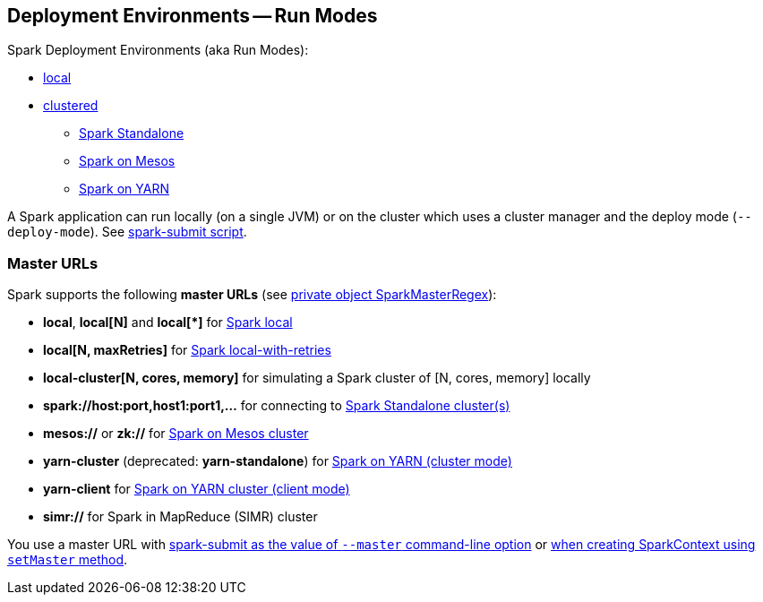 == Deployment Environments -- Run Modes

Spark Deployment Environments (aka Run Modes):

* link:spark-local.adoc[local]
* link:spark-cluster.adoc[clustered]
** link:spark-standalone.adoc[Spark Standalone]
** link:spark-mesos.adoc[Spark on Mesos]
** link:spark-yarn.adoc[Spark on YARN]

A Spark application can run locally (on a single JVM) or on the cluster which uses a cluster manager and the deploy mode (`--deploy-mode`). See link:spark-submit.adoc[spark-submit script].

=== [[master-urls]] Master URLs

Spark supports the following *master URLs* (see https://github.com/apache/spark/blob/master/core/src/main/scala/org/apache/spark/SparkContext.scala#L2729-L2742[private object SparkMasterRegex]):

* *local*, *local[N]* and *local[{asterisk}]* for link:spark-local.adoc#masterURL[Spark local]
* *local[N, maxRetries]* for link:spark-local.adoc#masterURL[Spark local-with-retries]
* *local-cluster[N, cores, memory]* for simulating a Spark cluster of [N, cores, memory] locally
* *spark://host:port,host1:port1,...* for connecting to link:spark-standalone.adoc[Spark Standalone cluster(s)]
* *mesos://* or *zk://* for link:spark-mesos.adoc[Spark on Mesos cluster]
* *yarn-cluster* (deprecated: *yarn-standalone*) for link:spark-yarn.adoc[Spark on YARN (cluster mode)]
* *yarn-client* for link:spark-yarn.adoc[Spark on YARN cluster (client mode)]
* *simr://* for Spark in MapReduce (SIMR) cluster

You use a master URL with link:spark-submit.adoc[spark-submit as the value of `--master` command-line option] or <<creating-instance, when creating SparkContext using `setMaster` method>>.
